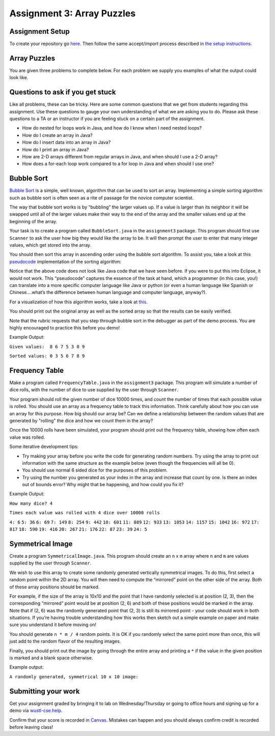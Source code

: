 =====================
Assignment 3: Array Puzzles 
=====================

Assignment Setup
=====================

To create your repository go `here <https://classroom.github.com/a/jncIDFgm>`_. Then follow the same accept/import process described in `the setup instructions <../Module0-Introduction/software.html>`_.

Array Puzzles
=====================

You are given three problems to complete below. For each problem we supply you examples of what the output could look like.

Questions to ask if you get stuck
=================================

Like all problems, these can be tricky. Here are some common questions that we get from students regarding this assignment. Use these questions to gauge your own understanding of what we are asking you to do. Please ask these questions to a TA or an instructor if you are feeling stuck on a certain part of the assignment.

* How do nested for loops work in Java, and how do I know when I need nested loops?

* How do I create an array in Java?

* How do I insert data into an array in Java?

* How do I print an array in Java?

* How are 2-D arrays different from regular arrays in Java, and when should I use a 2-D array?

* How does a for-each loop work compared to a for loop in Java and when should I use one?

Bubble Sort
=====================

`Bubble Sort <https://en.wikipedia.org/wiki/Bubble_sort>`__ is a simple, well known, algorithm that can be used to sort an array. Implementing a simple sorting algorithm such as bubble sort is often seen as a rite of passage for the novice computer scientist.

The way that bubble sort works is by “bubbling” the larger values up. If a value is larger than its neighbor it will be swapped until all of the larger values make their way to the end of the array and the smaller values end up at the beginning of the array.

Your task is to create a program called ``BubbleSort.java`` in the ``assignment3`` package. This program should first use ``Scanner`` to ask the user how big they would like the array to be. It will then prompt the user to enter that many integer values, which get stored into the array.

You should then sort this array in ascending order using the bubble sort algorithm. To assist you, take a look at this `pseudocode <https://en.wikipedia.org/wiki/Pseudocode>`_ implementation of the sorting algorithm:


.. image:: pseudocode.png
  :alt: Example pseudocode


Notice that the above code does not look like Java code that we have seen before. If you were to put this into Eclipse, it would not work. This “pseudocode” captures the essence of the task at hand, which a programmer (in this case, you!) can translate into a more specific computer language like Java or python (or even a human language like Spanish or Chinese….what’s the difference between human language and computer language, anyway?).

For a visualization of how this algorithm works, take a look at `this <https://clementmihailescu.github.io/Sorting-Visualizer/>`_.

You should print out the original array as well as the sorted array so that the results can be easily verified.

Note that the rubric requests that you step through bubble sort in the debugger as part of the demo process. You are highly encouraged to practice this before you demo!


Example Output:

``Given values:  8 6 7 5 3 0 9``

``Sorted values: 0 3 5 6 7 8 9``

Frequency Table
=====================

Make a program called ``FrequencyTable.java`` in the ``assignment3`` package. This program will simulate a number of dice rolls, with the number of dice to use supplied by the user through ``Scanner``.

Your program should roll the given number of dice 10000 times, and count the number of times that each possible value is rolled. You should use an array as a frequency table to track this information. Think carefully about how you can use an array for this purpose. How big should our array be? Can we define a relationship between the random values that are generated by "rolling" the dice and how we count them in the array?

Once the 10000 rolls have been simulated, your program should print out the frequency table, showing how often each value was rolled.

Some iterative development tips:

* Try making your array before you write the code for generating random numbers. Try using the array to print out information with the same structure as the example below (even though the frequencies will all be 0).
* You should use normal 6 sided dice for the purposes of this problem.
* Try using the number you generated as your index in the array and increase that count by one. Is there an index out of bounds error? Why might that be happening, and how could you fix it?

Example Output:

``How many dice? 4``

``Times each value was rolled with 4 dice over 10000 rolls``

``4: 6``
``5: 36``
``6: 69``
``7: 149``
``8: 254``
``9: 442``
``10: 601``
``11: 889``
``12: 933``
``13: 1053``
``14: 1157``
``15: 1042``
``16: 972``
``17: 817``
``18: 590``
``19: 416``
``20: 267``
``21: 176``
``22: 87``
``23: 39``
``24: 5``


Symmetrical Image
=====================

Create a program ``SymmetricalImage.java``. This program should create an ``n`` x ``m`` array where ``n`` and ``m`` are values supplied by the user through ``Scanner``.

We wish to use this array to create some randomly generated vertically symmetrical images. To do this, first select a random point within the 2D array. You will then need to compute the “mirrored” point on the other side of the array. Both of these array positions should be marked.

For example, if the size of the array is 10x10 and the point that I have randomly selected is at position (2, 3), then the corresponding “mirrored” point would be at position (2, 6) and both of these positions would be marked in the array. Note that if (2, 6) was the randomly generated point that (2, 3) is still its mirrored point - your code should work in both situations. If you’re having trouble understanding how this works then sketch out a simple example on paper and make sure you understand it before moving on!

You should generate ``n * m / 4`` random points. It is OK if you randomly select the same point more than once, this will just add to the random flavor of the resulting images.

Finally, you should print out the image by going through the entire array and printing a ``*`` if the value in the given position is marked and a blank space otherwise.



Example output:

``A randomly generated, symmetrical 10 x 10 image:``

.. image:: Example.png
  :alt: Example pseudocode


Submitting your work
=====================

Get your assignment graded by bringing it to lab on Wednesday/Thursday or going to office hours and signing up for a demo via `wustl-cse.help <https://wustl-cse.help/>`_.

Confirm that your score is recorded in `Canvas <https://wustl.instructure.com/courses/143742>`_.  Mistakes can happen and you should always confirm credit is recorded before leaving class!